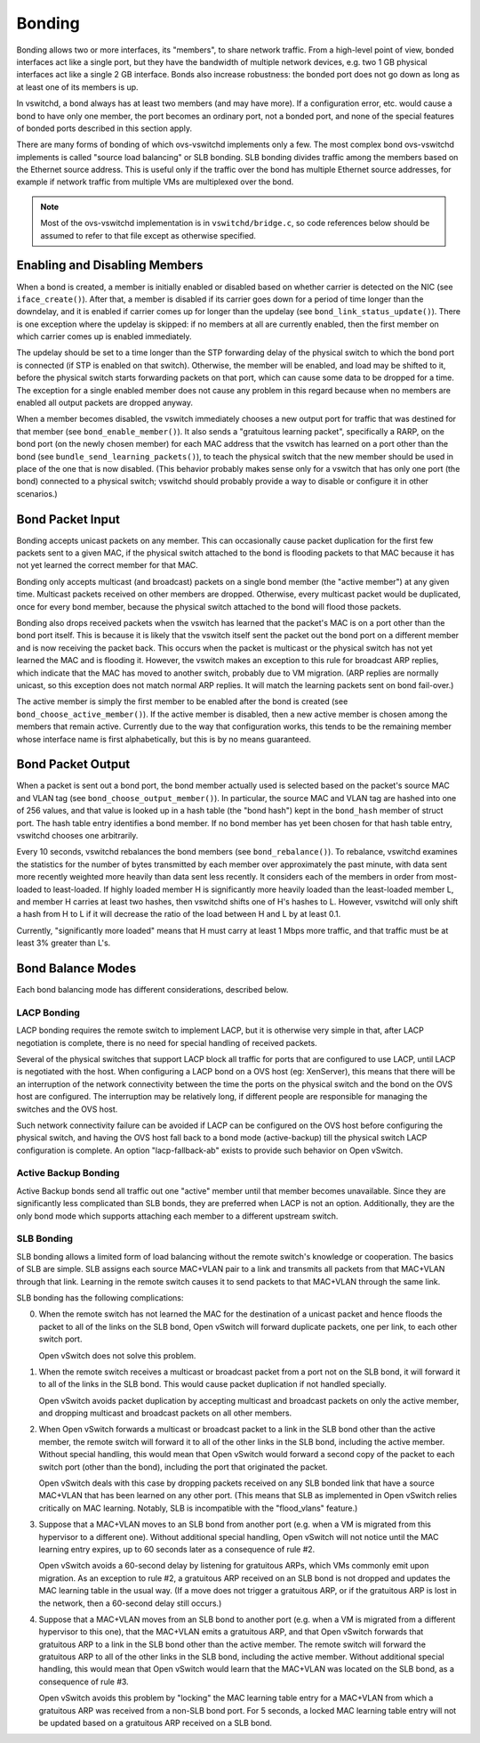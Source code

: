 ..
      Licensed under the Apache License, Version 2.0 (the "License"); you may
      not use this file except in compliance with the License. You may obtain
      a copy of the License at

          http://www.apache.org/licenses/LICENSE-2.0

      Unless required by applicable law or agreed to in writing, software
      distributed under the License is distributed on an "AS IS" BASIS, WITHOUT
      WARRANTIES OR CONDITIONS OF ANY KIND, either express or implied. See the
      License for the specific language governing permissions and limitations
      under the License.

      Convention for heading levels in Open vSwitch documentation:

      =======  Heading 0 (reserved for the title in a document)
      -------  Heading 1
      ~~~~~~~  Heading 2
      +++++++  Heading 3
      '''''''  Heading 4

      Avoid deeper levels because they do not render well.

=======
Bonding
=======

Bonding allows two or more interfaces, its "members", to share network traffic.
From a high-level point of view, bonded interfaces act like a single port, but
they have the bandwidth of multiple network devices, e.g. two 1 GB physical
interfaces act like a single 2 GB interface.  Bonds also increase robustness:
the bonded port does not go down as long as at least one of its members is up.

In vswitchd, a bond always has at least two members (and may have more).  If a
configuration error, etc. would cause a bond to have only one member, the port
becomes an ordinary port, not a bonded port, and none of the special features
of bonded ports described in this section apply.

There are many forms of bonding of which ovs-vswitchd implements only a few.
The most complex bond ovs-vswitchd implements is called "source load balancing"
or SLB bonding.  SLB bonding divides traffic among the members based on
the Ethernet source address.  This is useful only if the traffic over the bond
has multiple Ethernet source addresses, for example if network traffic from
multiple VMs are multiplexed over the bond.

.. note::

   Most of the ovs-vswitchd implementation is in ``vswitchd/bridge.c``, so code
   references below should be assumed to refer to that file except as otherwise
   specified.


Enabling and Disabling Members
------------------------------

When a bond is created, a member is initially enabled or disabled based
on whether carrier is detected on the NIC (see ``iface_create()``).  After
that, a member is disabled if its carrier goes down for a period of time
longer than the downdelay, and it is enabled if carrier comes up for longer
than the updelay (see ``bond_link_status_update()``).  There is one exception
where the updelay is skipped: if no members at all are currently
enabled, then the first member on which carrier comes up is enabled
immediately.

The updelay should be set to a time longer than the STP forwarding delay of the
physical switch to which the bond port is connected (if STP is enabled on that
switch).  Otherwise, the member will be enabled, and load may be shifted
to it, before the physical switch starts forwarding packets on that port, which
can cause some data to be dropped for a time.  The exception for a single
enabled member does not cause any problem in this regard because when no
members are enabled all output packets are dropped anyway.

When a member becomes disabled, the vswitch immediately chooses a new
output port for traffic that was destined for that member (see
``bond_enable_member()``).  It also sends a "gratuitous learning packet",
specifically a RARP, on the bond port (on the newly chosen member) for
each MAC address that the vswitch has learned on a port other than the bond
(see ``bundle_send_learning_packets()``), to teach the physical switch that the
new member should be used in place of the one that is now disabled.
(This behavior probably makes sense only for a vswitch that has only one port
(the bond) connected to a physical switch; vswitchd should probably provide a
way to disable or configure it in other scenarios.)

Bond Packet Input
-----------------

Bonding accepts unicast packets on any member.  This can occasionally
cause packet duplication for the first few packets sent to a given MAC, if the
physical switch attached to the bond is flooding packets to that MAC because it
has not yet learned the correct member for that MAC.

Bonding only accepts multicast (and broadcast) packets on a single bond
member (the "active member") at any given time.  Multicast
packets received on other members are dropped.  Otherwise, every
multicast packet would be duplicated, once for every bond member,
because the physical switch attached to the bond will flood those packets.

Bonding also drops received packets when the vswitch has learned that the
packet's MAC is on a port other than the bond port itself.  This is because it
is likely that the vswitch itself sent the packet out the bond port on a
different member and is now receiving the packet back.  This occurs when
the packet is multicast or the physical switch has not yet learned the MAC and
is flooding it.  However, the vswitch makes an exception to this rule for
broadcast ARP replies, which indicate that the MAC has moved to another switch,
probably due to VM migration.  (ARP replies are normally unicast, so this
exception does not match normal ARP replies.  It will match the learning
packets sent on bond fail-over.)

The active member is simply the first member to be enabled after
the bond is created (see ``bond_choose_active_member()``).  If the active
member is disabled, then a new active member is chosen among the
members that remain active.  Currently due to the way that configuration
works, this tends to be the remaining member whose interface name is
first alphabetically, but this is by no means guaranteed.

Bond Packet Output
------------------

When a packet is sent out a bond port, the bond member actually used is
selected based on the packet's source MAC and VLAN tag (see
``bond_choose_output_member()``).  In particular, the source MAC and VLAN tag
are hashed into one of 256 values, and that value is looked up in a hash table
(the "bond hash") kept in the ``bond_hash`` member of struct port.  The hash
table entry identifies a bond member.  If no bond member has yet been chosen
for that hash table entry, vswitchd chooses one arbitrarily.

Every 10 seconds, vswitchd rebalances the bond members (see
``bond_rebalance()``).  To rebalance, vswitchd examines the statistics for the
number of bytes transmitted by each member over approximately the past
minute, with data sent more recently weighted more heavily than data sent less
recently.  It considers each of the members in order from most-loaded to
least-loaded.  If highly loaded member H is significantly more heavily
loaded than the least-loaded member L, and member H carries at
least two hashes, then vswitchd shifts one of H's hashes to L.  However,
vswitchd will only shift a hash from H to L if it will decrease the ratio of
the load between H and L by at least 0.1.

Currently, "significantly more loaded" means that H must carry at least 1 Mbps
more traffic, and that traffic must be at least 3% greater than L's.

Bond Balance Modes
------------------

Each bond balancing mode has different considerations, described below.

LACP Bonding
~~~~~~~~~~~~

LACP bonding requires the remote switch to implement LACP, but it is otherwise
very simple in that, after LACP negotiation is complete, there is no need for
special handling of received packets.

Several of the physical switches that support LACP block all traffic for ports
that are configured to use LACP, until LACP is negotiated with the host. When
configuring a LACP bond on a OVS host (eg: XenServer), this means that there
will be an interruption of the network connectivity between the time the ports
on the physical switch and the bond on the OVS host are configured. The
interruption may be relatively long, if different people are responsible for
managing the switches and the OVS host.

Such network connectivity failure can be avoided if LACP can be configured on
the OVS host before configuring the physical switch, and having the OVS host
fall back to a bond mode (active-backup) till the physical switch LACP
configuration is complete. An option "lacp-fallback-ab" exists to provide such
behavior on Open vSwitch.

Active Backup Bonding
~~~~~~~~~~~~~~~~~~~~~

Active Backup bonds send all traffic out one "active" member until that
member becomes unavailable.  Since they are significantly less
complicated than SLB bonds, they are preferred when LACP is not an option.
Additionally, they are the only bond mode which supports attaching each
member to a different upstream switch.

SLB Bonding
~~~~~~~~~~~

SLB bonding allows a limited form of load balancing without the remote switch's
knowledge or cooperation.  The basics of SLB are simple.  SLB assigns each
source MAC+VLAN pair to a link and transmits all packets from that MAC+VLAN
through that link.  Learning in the remote switch causes it to send packets to
that MAC+VLAN through the same link.

SLB bonding has the following complications:

0. When the remote switch has not learned the MAC for the destination of a
   unicast packet and hence floods the packet to all of the links on the SLB
   bond, Open vSwitch will forward duplicate packets, one per link, to each
   other switch port.

   Open vSwitch does not solve this problem.

1. When the remote switch receives a multicast or broadcast packet from a port
   not on the SLB bond, it will forward it to all of the links in the SLB bond.
   This would cause packet duplication if not handled specially.

   Open vSwitch avoids packet duplication by accepting multicast and broadcast
   packets on only the active member, and dropping multicast and
   broadcast packets on all other members.

2. When Open vSwitch forwards a multicast or broadcast packet to a link in the
   SLB bond other than the active member, the remote switch will forward
   it to all of the other links in the SLB bond, including the active
   member.  Without special handling, this would mean that Open vSwitch
   would forward a second copy of the packet to each switch port (other than
   the bond), including the port that originated the packet.

   Open vSwitch deals with this case by dropping packets received on any SLB
   bonded link that have a source MAC+VLAN that has been learned on any other
   port.  (This means that SLB as implemented in Open vSwitch relies critically
   on MAC learning.  Notably, SLB is incompatible with the "flood_vlans"
   feature.)

3. Suppose that a MAC+VLAN moves to an SLB bond from another port (e.g. when a
   VM is migrated from this hypervisor to a different one).  Without additional
   special handling, Open vSwitch will not notice until the MAC learning entry
   expires, up to 60 seconds later as a consequence of rule #2.

   Open vSwitch avoids a 60-second delay by listening for gratuitous ARPs,
   which VMs commonly emit upon migration.  As an exception to rule #2, a
   gratuitous ARP received on an SLB bond is not dropped and updates the MAC
   learning table in the usual way.  (If a move does not trigger a gratuitous
   ARP, or if the gratuitous ARP is lost in the network, then a 60-second delay
   still occurs.)

4. Suppose that a MAC+VLAN moves from an SLB bond to another port (e.g. when a
   VM is migrated from a different hypervisor to this one), that the MAC+VLAN
   emits a gratuitous ARP, and that Open vSwitch forwards that gratuitous ARP
   to a link in the SLB bond other than the active member.  The remote
   switch will forward the gratuitous ARP to all of the other links in the SLB
   bond, including the active member.  Without additional special
   handling, this would mean that Open vSwitch would learn that the MAC+VLAN
   was located on the SLB bond, as a consequence of rule #3.

   Open vSwitch avoids this problem by "locking" the MAC learning table entry
   for a MAC+VLAN from which a gratuitous ARP was received from a non-SLB bond
   port.  For 5 seconds, a locked MAC learning table entry will not be updated
   based on a gratuitous ARP received on a SLB bond.
